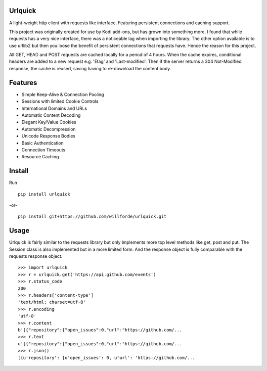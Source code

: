 .. image:: https://badge.fury.io/py/urlquick.svg
    :target: https://pypi.python.org/pypi/urlquick

.. image:: https://readthedocs.org/projects/urlquick/badge/?version=latest
    :target: http://urlquick.readthedocs.io/en/latest/?badge=latest

.. image:: https://travis-ci.org/willforde/urlquick.svg?branch=master
    :target: https://travis-ci.org/willforde/urlquick

.. image:: https://coveralls.io/repos/github/willforde/urlquick/badge.svg?branch=master
    :target: https://coveralls.io/github/willforde/urlquick?branch=master

.. image:: https://api.codacy.com/project/badge/Grade/25951f521ebd4534ae64c725e0be9441
    :target: https://www.codacy.com/app/willforde/urlquick?utm_source=github.com&amp;utm_medium=referral&amp;utm_content=willforde/urlquick&amp;utm_campaign=Badge_Grade

.. image:: https://img.shields.io/pypi/pyversions/urlquick.svg
    :target: https://pypi.python.org/pypi/urlquick

.. image:: https://img.shields.io/badge/Say%20Thanks-!-1EAEDB.svg
   :target: https://saythanks.io/to/willforde

Urlquick
--------
A light-weight http client with requests like interface. Featuring persistent connections and caching support.

This project was originally created for use by Kodi add-ons, but has grown into something more.
I found that while requests has a very nice interface, there was a noticeable lag when importing the library.
The other option available is to use urllib2 but then you loose the benefit of persistent
connections that requests have. Hence the reason for this project.

All GET, HEAD and POST requests are cached locally for a period of 4 hours. When the cache expires, conditional headers
are added to a new request e.g. 'Etag' and 'Last-modified'. Then if the server returns a 304 Not-Modified response,
the cache is reused, saving having to re-download the content body.

Features
--------
* Simple Keep-Alive & Connection Pooling
* Sessions with limited Cookie Controls
* International Domains and URLs
* Automatic Content Decoding
* Elegant Key/Value Cookies
* Automatic Decompression
* Unicode Response Bodies
* Basic Authentication
* Connection Timeouts
* Resource Caching

Install
-------
Run ::

    pip install urlquick

-or- ::

    pip install git+https://github.com/willforde/urlquick.git

Usage
-----

Urlquick is fairly similar to the requests library but only implements more top level methods like get, post and put.
The Session class is also implemented but in a more limited form. And the response object is fully comparable with the requests response object. ::

    >>> import urlquick
    >>> r = urlquick.get('https://api.github.com/events')
    >>> r.status_code
    200
    >>> r.headers['content-type']
    'text/html; charset=utf-8'
    >>> r.encoding
    'utf-8'
    >>> r.content
    b'[{"repository":{"open_issues":0,"url":"https://github.com/...
    >>> r.text
    u'[{"repository":{"open_issues":0,"url":"https://github.com/...
    >>> r.json()
    [{u'repository': {u'open_issues': 0, u'url': 'https://github.com/...



